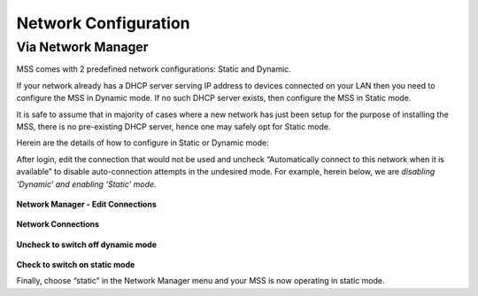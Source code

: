 Network Configuration
====================
Via Network Manager
-----------------------------------------
MSS comes with 2 predefined network configurations: Static and Dynamic.

If your network already has a DHCP server serving IP address to devices connected on your LAN then you need to configure the MSS in Dynamic mode. If no such DHCP server exists, then configure the MSS in Static mode.

It is safe to assume that in majority of cases where a new network has just been setup for the purpose of installing the MSS, there is no pre-existing DHCP server, hence one may safely opt for Static mode.

Herein are the details of how to configure in Static or Dynamic mode: 

After login, edit the connection that would not be used and uncheck “Automatically connect to this network when it is available” to disable auto-connection attempts in the undesired mode. For example, herein below, we are *disabling ‘Dynamic’ and enabling ‘Static’ mode*.

.. figure:: images/edit-connections.jpg
   :alt: Network Manager - Edit Connections
**Network Manager - Edit Connections**


.. figure:: images/network-connections-open.png
   :alt: Network Connections Window
**Network Connections**


.. figure:: images/dynamic-off.png
   :alt: Editing dynamic window
**Uncheck to switch off dynamic mode**


.. figure:: images/static-on.png
   :alt: Editing static window
**Check to switch on static mode**

Finally, choose “static” in the Network Manager menu and your MSS is now operating in static mode.
